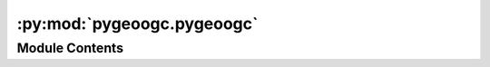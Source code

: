 :py:mod:`pygeoogc.pygeoogc`
===========================

.. py:module:: pygeoogc.pygeoogc

.. autoapi-nested-parse::

   Base classes and function for REST, WMS, and WMF services.



Module Contents
---------------

.. py:class:: ArcGISRESTful(base_url, layer = None, outformat = 'geojson', outfields = '*', crs = 4326, max_workers = 1, verbose = False, disable_retry = False)

   Access to an ArcGIS REST service.

   .. rubric:: Notes

   By default, all retrieval methods retry to get the missing feature IDs,
   if there are any. You can disable this behavior by setting ``disable_retry``
   to ``True``. If there are any missing feature IDs after the retry,
   they are saved to a text file, ipath of which can be accessed by
   ``self.client.failed_path``.

   :Parameters: * **base_url** (:class:`str`, *optional*) -- The ArcGIS RESTful service url. The URL must either include a layer number
                  after the last ``/`` in the url or the target layer must be passed as an argument.
                * **layer** (:class:`int`, *optional*) -- Target layer number, defaults to None. If None layer number must be included as after
                  the last ``/`` in ``base_url``.
                * **outformat** (:class:`str`, *optional*) -- One of the output formats offered by the selected layer. If not correct
                  a list of available formats is shown, defaults to ``geojson``.
                * **outfields** (:class:`str` or :class:`list`) -- The output fields to be requested. Setting ``*`` as outfields requests
                  all the available fields which is the default behaviour.
                * **crs** (:class:`str`, :class:`int`, or :class:`pyproj.CRS`, *optional*) -- The spatial reference of the output data, defaults to ``epsg:4326``.
                * **max_workers** (:class:`int`, *optional*) -- Number of simultaneous download, default to 1, i.e., no threading. Note
                  that some services might face issues when several requests are sent
                  simultaneously and will return the requests partially. It's recommended
                  to avoid using too many workers unless you are certain the web service
                  can handle it.
                * **verbose** (:class:`bool`, *optional*) -- If True, prints information about the requests and responses,
                  defaults to False.
                * **disable_retry** (:class:`bool`, *optional*) -- If ``True`` in case there are any failed queries, no retrying attempts
                  is done and object IDs of the failed requests is saved to a text file
                  which its ipath can be accessed via ``self.client.failed_path``.

   .. py:method:: get_features(featureids, return_m = False, return_geom = True)

      Get features based on the feature IDs.

      :Parameters: * **featureids** (:class:`list`) -- List of feature IDs.
                   * **return_m** (:class:`bool`, *optional*) -- Whether to activate the Return M (measure) in the request,
                     defaults to ``False``.
                   * **return_geom** (:class:`bool`, *optional*) -- Whether to return the geometry of the feature, defaults to ``True``.

      :returns: :class:`dict` -- (Geo)json response from the web service.


   .. py:method:: oids_byfield(field, ids)

      Get Object IDs based on a list of field IDs.

      :Parameters: * **field** (:class:`str`) -- Name of the target field that IDs belong to.
                   * **ids** (:class:`str` or :class:`list`) -- A list of target ID(s).

      :returns: :class:`list` of :class:`tuples` -- A list of feature IDs partitioned by ``self.max_nrecords``.


   .. py:method:: oids_bygeom(geom, geo_crs = 4326, spatial_relation = 'esriSpatialRelIntersects', sql_clause = None, distance = None)

      Get feature IDs within a geometry that can be combined with a SQL where clause.

      :Parameters: * **geom** (:class:`LineString`, :class:`Polygon`, :class:`Point`, :class:`MultiPoint`, :class:`tuple`, or :class:`list` of :class:`tuples`) -- A geometry (LineString, Polygon, Point, MultiPoint), tuple of length two
                     (``(x, y)``), a list of tuples of length 2 (``[(x, y), ...]``), or bounding box
                     (tuple of length 4 (``(xmin, ymin, xmax, ymax)``)).
                   * **geo_crs** (:class:`str`, :class:`int`, or :class:`pyproj.CRS`, *optional*) -- The spatial reference of the input geometry, defaults to ``epsg:4326``.
                   * **spatial_relation** (:class:`str`, *optional*) -- The spatial relationship to be applied on the input geometry
                     while performing the query. If not correct a list of available options is shown.
                     It defaults to ``esriSpatialRelIntersects``. Valid predicates are:

                     * ``esriSpatialRelIntersects``
                     * ``esriSpatialRelContains``
                     * ``esriSpatialRelCrosses``
                     * ``esriSpatialRelEnvelopeIntersects``
                     * ``esriSpatialRelIndexIntersects``
                     * ``esriSpatialRelOverlaps``
                     * ``esriSpatialRelTouches``
                     * ``esriSpatialRelWithin``
                     * ``esriSpatialRelRelation``
                   * **sql_clause** (:class:`str`, *optional*) -- Valid SQL 92 WHERE clause, default to None.
                   * **distance** (:class:`int`, *optional*) -- Buffer distance in meters for the input geometries, default to None.

      :returns: :class:`list` of :class:`tuples` -- A list of feature IDs partitioned by ``self.max_nrecords``.


   .. py:method:: oids_bysql(sql_clause)

      Get feature IDs using a valid SQL 92 WHERE clause.

      .. rubric:: Notes

      Not all web services support this type of query. For more details look
      `here <https://developers.arcgis.com/rest/services-reference/query-feature-service-.htm#ESRI_SECTION2_07DD2C5127674F6A814CE6C07D39AD46>`__.

      :Parameters: **sql_clause** (:class:`str`) -- A valid SQL 92 WHERE clause.

      :returns: :class:`list` of :class:`tuples` -- A list of feature IDs partitioned by ``self.max_nrecords``.


   .. py:method:: partition_oids(oids)

      Partition feature IDs based on ``self.max_nrecords``.

      :Parameters: **oids** (:class:`list` of :class:`int` or :class:`int`) -- A list of feature ID(s).

      :returns: :class:`list` of :class:`tuples` -- A list of feature IDs partitioned by ``self.max_nrecords``.



.. py:class:: HttpURLs



   URLs of the supported HTTP services.


.. py:class:: RESTfulURLs



   URLs of the supported RESTful services.


.. py:class:: ServiceURL



   URLs of the supported services.


.. py:class:: WFS(url, layer = None, outformat = None, version = '2.0.0', crs = 4326, read_method = 'json', max_nrecords = 1000, validation = True)



   Data from any WFS service within a geometry or by featureid.

   :Parameters: * **url** (:class:`str`) -- The base url for the WFS service, for examples:
                  https://hazards.fema.gov/nfhl/services/public/NFHL/MapServer/WFSServer
                * **layer** (:class:`str`) -- The layer from the service to be downloaded, defaults to None which throws
                  an error and includes all the available layers offered by the service.
                * **outformat** (:class:`str`) --

                  The data format to request for data from the service, defaults to None which
                   throws an error and includes all the available format offered by the service.
                * **version** (:class:`str`, *optional*) -- The WFS service version which should be either 1.0.0, 1.1.0, or 2.0.0.
                  Defaults to 2.0.0.
                * **crs** (:class:`str`, :class:`int`, or :class:`pyproj.CRS`, *optional*) -- The spatial reference system to be used for requesting the data, defaults to
                  ``epsg:4326``.
                * **read_method** (:class:`str`, *optional*) -- Method for reading the retrieved data, defaults to ``json``. Valid options are
                  ``json``, ``binary``, and ``text``.
                * **max_nrecords** (:class:`int`, *optional*) -- The maximum number of records in a single request to be retrieved from the service,
                  defaults to 1000. If the number of records requested is greater than this value,
                  it will be split into multiple requests.
                * **validation** (:class:`bool`, *optional*) -- Validate the input arguments from the WFS service, defaults to True. Set this
                  to False if you are sure all the WFS settings such as layer and crs are correct
                  to avoid sending extra requests.

   .. py:method:: getfeature_bybox(bbox, box_crs = 4326, always_xy = False)

      Get data from a WFS service within a bounding box.

      :Parameters: * **bbox** (:class:`tuple`) -- A bounding box for getting the data: [west, south, east, north]
                   * **box_crs** (:class:`str`, or :class:`pyproj.CRS`, *optional*) -- The spatial reference system of the input bbox, defaults to
                     ``epsg:4326``.
                   * **always_xy** (:class:`bool`, *optional*) -- Whether to always use xy axis order, defaults to False. Some services change the axis
                     order from xy to yx, following the latest WFS version specifications but some don't.
                     If the returned value does not have any geometry, it indicates that most probably the
                     axis order does not match. You can set this to True in that case.

      :returns: :class:`str` or :class:`bytes` or :class:`dict` -- WFS query response within a bounding box.


   .. py:method:: getfeature_byfilter(cql_filter, method = 'GET')

      Get features based on a valid CQL filter.

      .. rubric:: Notes

      The validity of the input CQL expression is user's responsibility since
      the function does not perform any checks and just sends a request using
      the input filter.

      :Parameters: * **cql_filter** (:class:`str`) -- A valid CQL filter expression.
                   * **method** (:class:`str`) -- The request method, could be GET or POST (for long filters).

      :returns: :class:`str` or :class:`bytes` or :class:`dict` -- WFS query response


   .. py:method:: getfeature_bygeom(geometry, geo_crs = 4326, always_xy = False, predicate = 'INTERSECTS')

      Get features based on a geometry.

      :Parameters: * **geometry** (:class:`shapely.geometry`) -- The input geometry
                   * **geo_crs** (:class:`str`, or :class:`pyproj.CRS`, *optional*) -- The CRS of the input geometry, default to ``epsg:4326``.
                   * **always_xy** (:class:`bool`, *optional*) -- Whether to always use xy axis order, defaults to False. Some services change the axis
                     order from xy to yx, following the latest WFS version specifications but some don't.
                     If the returned value does not have any geometry, it indicates that most probably the
                     axis order does not match. You can set this to True in that case.
                   * **predicate** (:class:`str`, *optional*) -- The geometric predicate to use for requesting the data, defaults to ``INTERSECTS``.
                     Valid predicates are:

                     * ``EQUALS``
                     * ``DISJOINT``
                     * ``INTERSECTS``
                     * ``TOUCHES``
                     * ``CROSSES``
                     * ``WITHIN``
                     * ``CONTAINS``
                     * ``OVERLAPS``
                     * ``RELATE``
                     * ``BEYOND``

      :returns: :class:`str` or :class:`bytes` or :class:`dict` -- WFS query response based on the given geometry.


   .. py:method:: getfeature_byid(featurename, featureids)

      Get features based on feature IDs.

      :Parameters: * **featurename** (:class:`str`) -- The name of the column for searching for feature IDs.
                   * **featureids** (:class:`str` or :class:`list`) -- The feature ID(s).

      :returns: :class:`str` or :class:`bytes` or :class:`dict` -- WMS query response.



.. py:class:: WFSURLs



   URLs of the supported WFS services.


.. py:class:: WMS(url, layers, outformat, version = '1.3.0', crs = 4326, validation = True, ssl = None)

   Get data from a WMS service within a geometry or bounding box.

   :Parameters: * **url** (:class:`str`) -- The base url for the WMS service e.g., https://www.mrlc.gov/geoserver/mrlc_download/wms
                * **layers** (:class:`str` or :class:`list`) -- A layer or a list of layers from the service to be downloaded. You can pass an empty
                  string to get a list of available layers.
                * **outformat** (:class:`str`) -- The data format to request for data from the service. You can pass an empty
                  string to get a list of available output formats.
                * **crs** (:class:`str`, :class:`int`, or :class:`pyproj.CRS`, *optional*) -- The spatial reference system to be used for requesting the data, defaults to
                  ``epsg:4326``.
                * **version** (:class:`str`, *optional*) -- The WMS service version which should be either 1.1.1 or 1.3.0, defaults to 1.3.0.
                * **validation** (:class:`bool`, *optional*) -- Validate the input arguments from the WMS service, defaults to True. Set this
                  to False if you are sure all the WMS settings such as layer and crs are correct
                  to avoid sending extra requests.
                * **ssl** (:class:`bool` or :class:`SSLContext`, *optional*) -- SSLContext to use for the connection, defaults to None. Set to False to disable
                  SSL certification verification.

   .. py:method:: get_validlayers()

      Get the layers supported by the WMS service.


   .. py:method:: getmap_bybox(bbox, resolution, box_crs = 4326, always_xy = False, max_px = 8000000, kwargs = None)

      Get data from a WMS service within a geometry or bounding box.

      :Parameters: * **bbox** (:class:`tuple`) -- A bounding box for getting the data.
                   * **resolution** (:class:`float`) -- The output resolution in meters. The width and height of output are computed in pixel
                     based on the geometry bounds and the given resolution.
                   * **box_crs** (:class:`str`, :class:`int`, or :class:`pyproj.CRS`, *optional*) -- The spatial reference system of the input bbox, defaults to
                     ``epsg:4326``.
                   * **always_xy** (:class:`bool`, *optional*) -- Whether to always use xy axis order, defaults to False. Some services change the axis
                     order from xy to yx, following the latest WFS version specifications but some don't.
                     If the returned value does not have any geometry, it indicates that most probably the
                     axis order does not match. You can set this to True in that case.
                   * **max_px** (:class:`int`, :class:`opitonal`) -- The maximum allowable number of pixels (width x height) for a WMS requests,
                     defaults to 8 million based on some trial-and-error.
                   * **kwargs** (:class:`dict`, *optional*) -- Optional additional keywords passed as payload, defaults to None.
                     For example, ``{"styles": "default"}``.

      :returns: :class:`dict` -- A dict where the keys are the layer name and values are the returned response
                from the WMS service as bytes.



.. py:class:: WMSURLs



   URLs of the supported WMS services.



